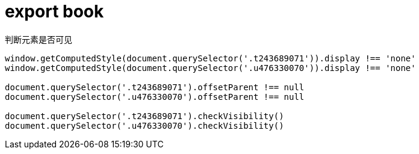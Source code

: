 
= export book

判断元素是否可见
[source,shell]
----

window.getComputedStyle(document.querySelector('.t243689071')).display !== 'none'
window.getComputedStyle(document.querySelector('.u476330070')).display !== 'none'

document.querySelector('.t243689071').offsetParent !== null
document.querySelector('.u476330070').offsetParent !== null

document.querySelector('.t243689071').checkVisibility()
document.querySelector('.u476330070').checkVisibility()

----
